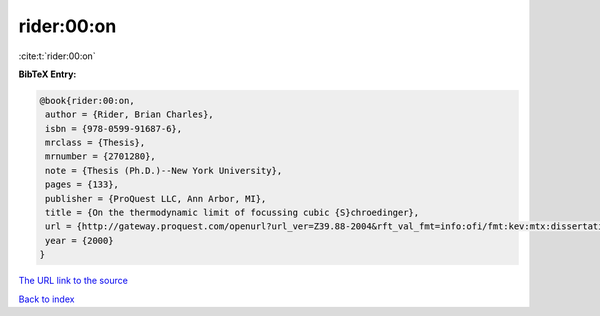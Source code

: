 rider:00:on
===========

:cite:t:`rider:00:on`

**BibTeX Entry:**

.. code-block:: bibtex

   @book{rider:00:on,
    author = {Rider, Brian Charles},
    isbn = {978-0599-91687-6},
    mrclass = {Thesis},
    mrnumber = {2701280},
    note = {Thesis (Ph.D.)--New York University},
    pages = {133},
    publisher = {ProQuest LLC, Ann Arbor, MI},
    title = {On the thermodynamic limit of focussing cubic {S}chroedinger},
    url = {http://gateway.proquest.com/openurl?url_ver=Z39.88-2004&rft_val_fmt=info:ofi/fmt:kev:mtx:dissertation&res_dat=xri:pqdiss&rft_dat=xri:pqdiss:9985274},
    year = {2000}
   }
`The URL link to the source <ttp://gateway.proquest.com/openurl?url_ver=Z39.88-2004&rft_val_fmt=info:ofi/fmt:kev:mtx:dissertation&res_dat=xri:pqdiss&rft_dat=xri:pqdiss:9985274}>`_


`Back to index <../By-Cite-Keys.html>`_

